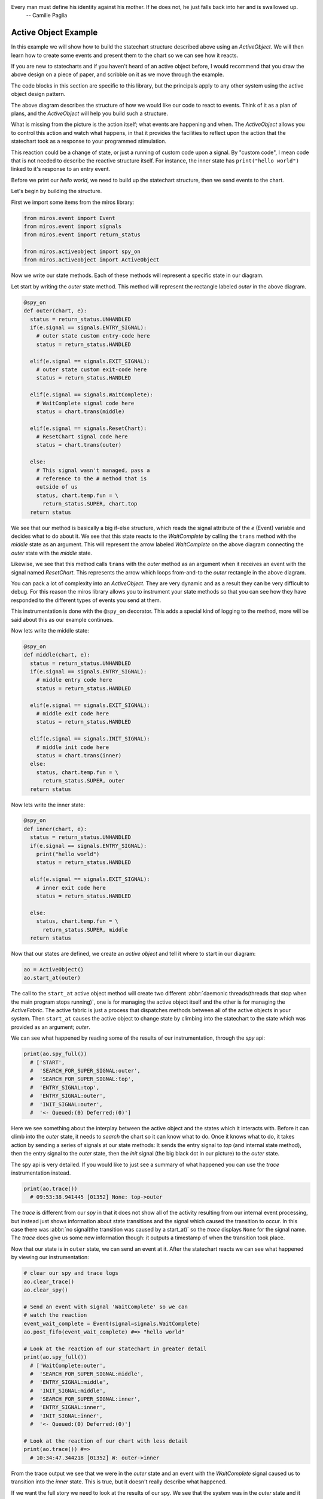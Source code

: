.. _examples-active-object-example:

Every man must define his identity against his mother. If he does not, he just falls back into her and is swallowed up. 
  -- Camille Paglia


Active Object Example
=====================

.. image:: _static/simple_example_1.svg

In this example we will show how to build the statechart structure described
above using an `ActiveObject`.  We will then learn how to create some events
and present them to the chart so we can see how it reacts.

If you are new to statecharts and if you haven't heard of an active object
before, I would recommend that you draw the above design on a piece of paper,
and scribble on it as we move through the example.

The code blocks in this section are specific to this library, but the
principals apply to any other system using the active object design pattern.

The above diagram describes the structure of how we would like our code to
react to events.  Think of it as a plan of plans, and the `ActiveObject` will
help you build such a structure.

What is missing from the picture is the action itself; what events are
happening and when.  The `ActiveObject` allows you to control this action and
watch what happens, in that it provides the facilities to reflect upon the
action that the statechart took as a response to your programmed stimulation.

This reaction could be a change of state, or just a running of custom code upon
a signal.  By "custom code", I mean code that is not needed to describe the
reactive structure itself. For instance, the inner state has ``print("hello
world")`` linked to it's response to an entry event.

Before we print our `hello world`, we need to build up the statechart
structure, then we send events to the chart.

Let's begin by building the structure.

First we import some items from the miros library:

.. code-block:: python

  from miros.event import Event
  from miros.event import signals
  from miros.event import return_status

  from miros.activeobject import spy_on
  from miros.activeobject import ActiveObject

Now we write our state methods.  Each of these methods will represent a specific
state in our diagram.

Let start by writing the `outer` state method.  This method will represent the
rectangle labeled `outer` in the above diagram.

.. code-block:: python

  @spy_on
  def outer(chart, e):
    status = return_status.UNHANDLED
    if(e.signal == signals.ENTRY_SIGNAL):
      # outer state custom entry-code here
      status = return_status.HANDLED

    elif(e.signal == signals.EXIT_SIGNAL):
      # outer state custom exit-code here
      status = return_status.HANDLED

    elif(e.signal == signals.WaitComplete):
      # WaitComplete signal code here
      status = chart.trans(middle)

    elif(e.signal == signals.ResetChart):
      # ResetChart signal code here
      status = chart.trans(outer)

    else:
      # This signal wasn't managed, pass a
      # reference to the # method that is
      outside of us
      status, chart.temp.fun = \
        return_status.SUPER, chart.top
    return status

We see that our method is basically a big if-else structure, which reads the
signal attribute of the `e` (Event) variable and decides what to do about it. We
see that this state reacts to the `WaitComplete` by calling the ``trans`` method
with the `middle` state as an argument.  This will represent the arrow labeled
`WaitComplete` on the above diagram connecting the `outer` state with the
`middle` state.

Likewise, we see that this method calls ``trans`` with the `outer` method as an
argument when it receives an event with the signal named `ResetChart`.  This
represents the arrow which loops from-and-to the `outer` rectangle in the above
diagram.

You can pack a lot of complexity into an `ActiveObject`.  They are very dynamic
and as a result they can be very difficult to debug.  For this reason the miros
library allows you to instrument your state methods so that you can see how they
have responded to the different types of events you send at them.  

This instrumentation is done with the ``@spy_on`` decorator.  This adds a
special kind of logging to the method, more will be said about this as our
example continues.

Now lets write the middle state:

.. code-block:: python

  @spy_on
  def middle(chart, e):
    status = return_status.UNHANDLED
    if(e.signal == signals.ENTRY_SIGNAL):
      # middle entry code here
      status = return_status.HANDLED

    elif(e.signal == signals.EXIT_SIGNAL):
      # middle exit code here
      status = return_status.HANDLED

    elif(e.signal == signals.INIT_SIGNAL):
      # middle init code here
      status = chart.trans(inner)
    else:
      status, chart.temp.fun = \
        return_status.SUPER, outer
    return status

Now lets write the inner state:

.. code-block:: python

  @spy_on
  def inner(chart, e):
    status = return_status.UNHANDLED
    if(e.signal == signals.ENTRY_SIGNAL):
      print("hello world")
      status = return_status.HANDLED

    elif(e.signal == signals.EXIT_SIGNAL):
      # inner exit code here
      status = return_status.HANDLED

    else:
      status, chart.temp.fun = \
        return_status.SUPER, middle
    return status

Now that our states are defined, we create an `active object` and tell it where
to start in our diagram:

.. code-block:: python

  ao = ActiveObject()
  ao.start_at(outer)

The call to the ``start_at`` active object method will create two different
:abbr:`daemonic threads(threads that stop when the main program stops running)`,
one is for managing the active object itself and the other is for managing the
`ActiveFabric`.  The active fabric is just a process that dispatches methods
between all of the active objects in your system.  Then ``start_at`` causes the
active object to change state by climbing into the statechart to the state which
was provided as an argument; `outer`.

We can see what happened by reading some of the results of our instrumentation,
through the `spy` api:

.. code-block:: python

    print(ao.spy_full())
      # ['START', 
      #  'SEARCH_FOR_SUPER_SIGNAL:outer', 
      #  'SEARCH_FOR_SUPER_SIGNAL:top', 
      #  'ENTRY_SIGNAL:top', 
      #  'ENTRY_SIGNAL:outer', 
      #  'INIT_SIGNAL:outer', 
      #  '<- Queued:(0) Deferred:(0)']

Here we see something about the interplay between the active object and the
states which it interacts with.  Before it can climb into the `outer` state, it
needs to `search` the chart so it can know what to do.  Once it knows what to
do, it takes action by sending a series of signals at our state methods:  It
sends the entry signal to `top` (and internal state method), then the entry
signal to the `outer` state, then the `init` signal (the big black dot in our
picture) to the `outer` state.

The spy api is very detailed.  If you would like to just see a summary of what
happened you can use the `trace` instrumentation instead.

.. code-block:: python

    print(ao.trace())
      # 09:53:38.941445 [01352] None: top->outer

The `trace` is different from our `spy` in that it does not show all of the
activity resulting from our internal event processing, but instead just shows
information about state transitions and the signal which caused the transition
to occur.  In this case there was :abbr:`no signal(the transition was caused by
a start_at)` so the `trace` displays ``None`` for the signal name.  The `trace`
does give us some new information though: it outputs a timestamp of when the
transition took place.

Now that our state is in ``outer`` state, we can send an event at it.  After
the statechart reacts we can see what happened by viewing our instrumentation:

.. code-block:: python

  # clear our spy and trace logs
  ao.clear_trace()
  ao.clear_spy()

  # Send an event with signal 'WaitComplete' so we can 
  # watch the reaction
  event_wait_complete = Event(signal=signals.WaitComplete)
  ao.post_fifo(event_wait_complete) #=> "hello world"

  # Look at the reaction of our statechart in greater detail
  print(ao.spy_full())
    # ['WaitComplete:outer',
    #  'SEARCH_FOR_SUPER_SIGNAL:middle',
    #  'ENTRY_SIGNAL:middle',
    #  'INIT_SIGNAL:middle',
    #  'SEARCH_FOR_SUPER_SIGNAL:inner',
    #  'ENTRY_SIGNAL:inner',
    #  'INIT_SIGNAL:inner',
    #  '<- Queued:(0) Deferred:(0)']

  # Look at the reaction of our chart with less detail
  print(ao.trace()) #=>
    # 10:34:47.344218 [01352] W: outer->inner

From the trace output we see that we were in the `outer` state and an event with
the `WaitComplete` signal caused us to transition into the `inner` state.  This
is true, but it doesn't really describe what happened.

If we want the full story we need to look at the results of our spy.  We see
that the system was in the `outer` state and it reacted to an event with the
signal `WaitComplete`.  It saw that it needed to transition into the `middle`
state, so it issued an event with the `entry` signal to the middle state.  If
you had code linked to this event in the `middle` state method it would have
been run.  Once it is in the `middle` state it sees that there is an `init`
handler, so it fires another event with the signal `init` which causes a
transition into the `inner` state.  Since the `inner` state required entry, the
event processor created an event with the `entry` signal and sent it to the
`inner` state.  Any entry code within the `inner` state event handler would have
been run at this point and time.  Finally, the event processor issued an other
`init` event to the inner state.  The inner state does not handle this event, so
it is ignored and our system settles into the `inner` state.  It will remain
here until it has to react to events provided by the user.

As mentioned previously, their are two different threads running in the
background since we created our `active object`.  They are both pending on
queues.  The number of items in the active object queue can be seen in our `spy`
instrumentation.  We see that at the end of this reaction to the event with the
`WaitComplete` signal, there was nothing in the queue so the `active object`
thread had nothing to do.  It is just waiting.

Lets stop both threads, and place a number of events into the queue managed by the
active object.

.. _label:
.. code-block:: python

    import time
    # stop the threads
    ao.stop()

    # clear the spy and the trace
    ao.clear_spy()
    ao.clear_trace()

    # post a number of events and see what happens
    event_wait_complete = Event(signal=signals.WaitComplete)
    event_reset_chart = Event(signal=signals.ResetChart)
    ao.post_fifo(event_wait_complete)
    ao.post_fifo(event_reset_chart)   
    ao.post_fifo(event_wait_complete)
    ao.post_fifo(event_reset_chart)
    time.sleep(0.3)

We would expect that nothing should happens since the task which is pending on
an event has been shut down.  Let's look at the results, first with the trace:

.. code-block:: python

    print(ao.trace)
     # 11:35:20.469870 [01352] WaitComplete: inner->inner
     # 11:35:20.470871 [01352] ResetChart: inner->outer
     # 11:35:20.470871 [01352] WaitComplete: outer->inner
     # 11:35:20.470871 [01352] ResetChart: inner->outer

It seems that our active object woke up even though we killed the thread.  This
is true, because the active object has a phoenix thread; if it has been killed,
and something has been placed in the queue it will resurrect itself and get back
to work.

We see from the high level state summary that all 4 post of our events caused
state transitions in our statechart.  

To begin with we were in the `inner` state and the `WaitComplete` signal was
received.  If we look at the diagram we see that the `inner` state does not
handle this signal so it passes control to the `middle` state.  The `middle`
state does not handle the `WaitComplete` either so it passes control to the
`outer` state.  The `outer` state knows what to do with the `WaitComplete`
signal, it must transition to the `middle` state.  

This is what is meant by behavioral inheritance.  All of the child states of the
`outer` state will all behave the same as the `outer` state does the
`WaitComplete` event; they inherit the behavior of the `outer` state.

Now lets get back to the story.  The middle state has an `init` signal, the big
black dot, which requires a transition to the `inner` state, so it does this.
Ultimately the statechart rests in the `inner` state just in time for the active
object thread to send the next event at it, the event containing the
`ResetChart` signal.

The `trace` output summarizes the last paragraph as:

.. code-block:: python

  # 11:35:20.469870 [01352] WaitComplete: inner->inner

The `inner` state doesn't know what to do with the `ResetChart` signal, so it
passes control to the `middle` state.  The `middle` state doesn't know what do
to with it so it passes control out to the `outer` state.  It sees that it knows
what to do, which is to leave and re-enter itself.  More will be said about this
in a bit when we look at the spy.  Skipping some details, we see that when it is
completed, the statechart rests in the `outer` state, because it does not
respond to the `init` signal (it does not have a black dot).  Then the active
object dispatches a `WaitComplete` signal to the `outer` state.

The `trace` output summarizes the last paragraph as:

.. code-block:: python

  # 11:35:20.470871 [01352] ResetChart: inner->outer

The `outer` state knows what to do with this, it needs to transition to the `middle`
state, which in turn will transition into the `inner` state.  At this point the
chart rests, just in time to be sent an event with the `ResetChart` signal.
Which repeats a behavior we have already described.

The `trace` output summarizes the last paragraph as:

.. code-block:: python

  # 11:35:20.470871 [01352] WaitComplete: outer->inner
  # 11:35:20.469870 [01352] WaitComplete: inner->inner

If that isn't enough detail for you, let's look at what the active object is
actually doing by viewing the spy instrumentation:

.. code-block:: python

  print(ao.spy_full())
    #['WaitComplete:inner',
    # 'WaitComplete:middle',
    # 'WaitComplete:outer',
    # 'EXIT_SIGNAL:inner',
    # 'SEARCH_FOR_SUPER_SIGNAL:inner',
    # 'EXIT_SIGNAL:middle',
    # 'SEARCH_FOR_SUPER_SIGNAL:middle',
    # 'SEARCH_FOR_SUPER_SIGNAL:middle',
    # 'ENTRY_SIGNAL:middle',
    # 'INIT_SIGNAL:middle',
    # 'SEARCH_FOR_SUPER_SIGNAL:inner',
    # 'ENTRY_SIGNAL:inner',
    # 'INIT_SIGNAL:inner',
    # '<- Queued:(3) Deferred:(0)',
    # 'ResetChart:inner',
    # 'ResetChart:middle',
    # 'ResetChart:outer',
    # 'EXIT_SIGNAL:inner',
    # 'SEARCH_FOR_SUPER_SIGNAL:inner',
    # 'EXIT_SIGNAL:middle',
    # 'SEARCH_FOR_SUPER_SIGNAL:middle',
    # 'EXIT_SIGNAL:outer',
    # 'ENTRY_SIGNAL:outer',
    # 'INIT_SIGNAL:outer',
    # '<- Queued:(2) Deferred:(0)',
    # 'WaitComplete:outer',
    # 'SEARCH_FOR_SUPER_SIGNAL:middle',
    # 'ENTRY_SIGNAL:middle',
    # 'INIT_SIGNAL:middle',
    # 'SEARCH_FOR_SUPER_SIGNAL:inner',
    # 'ENTRY_SIGNAL:inner',
    # 'INIT_SIGNAL:inner',
    # '<- Queued:(1) Deferred:(0)',
    # 'ResetChart:inner',
    # 'ResetChart:middle',
    # 'ResetChart:outer',
    # 'EXIT_SIGNAL:inner',
    # 'SEARCH_FOR_SUPER_SIGNAL:inner',
    # 'EXIT_SIGNAL:middle',
    # 'SEARCH_FOR_SUPER_SIGNAL:middle',
    # 'EXIT_SIGNAL:outer',
    # 'ENTRY_SIGNAL:outer',
    # 'INIT_SIGNAL:outer',
    # '<- Queued:(0) Deferred:(0)']

When you scan such output with your eyes, you can split it into
behavioral chunks, based on the ``<- Queued:(n) Deferred:(m)`` lines.  The `n`
stands for the number of events that are waiting to be processed by the active
object when it is completed processing the one it is currently working on.  The
`m` stands for the number of events that have been squirreled away by the
statechart as a part of a design pattern that is not used in this example.

The information between the ``<- Queued:(n) Deferred:(m)`` statements represent
what the active objects event processor actually did with the previous event,
and how the chart reacted to it.  This phase of operation is called a `run to
completion`: rtc.

.. code-block:: python

  # Thou shalt NOT interrupt a statechart part way through its
  # reaction to an old event, with a new event.

Don't worry about this rule, the active object takes care of it for you.  This
is why it has queues.  Any new event is just placed in the queue until the
previous reaction is completed.  Only then will the active object force the
statechart to react to it.  

So, lets use the ``<- Queued: (n) Deferred:(m)`` statements to break out the
first rtc reaction of our statechart:

.. code-block:: python

    ['WaitComplete:inner',
     'WaitComplete:middle',
     'WaitComplete:outer',
     'EXIT_SIGNAL:inner',
     'SEARCH_FOR_SUPER_SIGNAL:inner',
     'EXIT_SIGNAL:middle',
     'SEARCH_FOR_SUPER_SIGNAL:middle',
     'SEARCH_FOR_SUPER_SIGNAL:middle',
     'ENTRY_SIGNAL:middle',
     'INIT_SIGNAL:middle',
     'SEARCH_FOR_SUPER_SIGNAL:inner',
     'ENTRY_SIGNAL:inner',
     'INIT_SIGNAL:inner',
     '<- Queued:(3) Deferred:(0)',

The statechart was in the state `inner`, it received the event with the signal
name `WaitComplete`.  At the end of the spy log we see that the `Queued` item
has 3 items in it.  This makes sense since we sent 4 events to the statechart,
and this part of the spy represents how the first event was processed.

Before we break down this spy log in detail, lets look back at the ``Queued:(n)
Deferred:(m)`` items that followed in the log:

.. code-block:: python

  ... the 1st rtc (1st event processed)
  '<- Queued:(3) Deferred:(0)']
  
  ... the 2nd rtc (2nd event processed)
  '<- Queued:(2) Deferred:(0)']
  
  ... the 3nd rtc (3th event processed)
  '<- Queued:(1) Deferred:(0)']
  
  ... the 4nd rtc (4th event processed)
  '<- Queued:(0) Deferred:(0)']
  
  .. the queue is empty so our active object threads wait

Now that we know how to break a large spy log into behavioral chunks, lets look
at the first chunk in detail and compare it to the trace output which was used
for tracking the same response.  Remember that that this represents the
statechart's reaction to the event with the `WaitComplete` signal while it was
in the `inner` state.

Since the trace is easy to understand, we will look at it first:

.. code-block:: python

  11:35:20.469870 [01352] WaitComplete: inner->inner

The trace says "we were in the `inner` state, then we got a signal named
`WaitComplete` and then we transitioned back into the `inner` state".  This
does not even begin to tell the story, to get a better idea of what actually
happened, we look at the result of the spy instrumentation for the same
reaction:

.. code-block:: python

  ['WaitComplete:inner',
   'WaitComplete:middle',
   'WaitComplete:outer',
   'EXIT_SIGNAL:inner',
   'SEARCH_FOR_SUPER_SIGNAL:inner',
   'EXIT_SIGNAL:middle',
   'SEARCH_FOR_SUPER_SIGNAL:middle',
   'SEARCH_FOR_SUPER_SIGNAL:middle',
   'ENTRY_SIGNAL:middle',
   'INIT_SIGNAL:middle',
   'SEARCH_FOR_SUPER_SIGNAL:inner',
   'ENTRY_SIGNAL:inner',
   'INIT_SIGNAL:inner',
   '<- Queued:(3) Deferred:(0)',

Let's break it down into parts and try to make sense of how the `inner` state
reacted to the `WaitComplete` event.

.. code-block:: python

  ['WaitComplete:inner',
   'WaitComplete:middle',
   'WaitComplete:outer',
   'EXIT_SIGNAL:inner',

The spy says, `inner` reacted to `WaitComplete`, it didn't know how to handle
this signal so it passed it out to it's parent state, `middle`.  The `middle`
state didn't know how to handle `WaitComplete` either, so it passed it out to
it's parent state, `outer`.  The `outer` state knew how to handle this event,
because there is something else happening on the next line of the spy log.  

This was the search phase of the `ActiveObject` event processor; it is looking
at the statechart, querying each of it's states with various events to
determine what to do.

.. code-block:: python

   'EXIT_SIGNAL:inner',  # repeated from above
   'SEARCH_FOR_SUPER_SIGNAL:inner',
   'EXIT_SIGNAL:middle',
   'SEARCH_FOR_SUPER_SIGNAL:middle',

Let's rewind our output a bit, starting at the ``EXIT_SIGNAL:inner`` in our
log.  Now that the event processor knows what to do it must determine how to do
it.  

To get from the `inner` state to the `outer` state, the statechart needs to
exit the inner state, then exit the middle state.  When a state is exited, the
`EXIT_SIGNAL` event is sent to that state, this is what we see in this part of
the spy log.  We see these `EXIT_SIGNAL` events happening in the states where
they are needed, and we see some `SEARCH_FOR_SUPER_SIGNAL` events being sent at
the various states, so that the event processor can figure out what to do next.
If you are just debugging your design, you can ignore these
`SEARCH_FOR_SUPER_SIGNAL` items in your spy log, but if you are debugging the
event processor itself, these lines are very important.

At this point, we are at the tail end of the `WaitComplete` arrow in our
diagram.  The tip of the arrow is asking us to enter the `middle` state. Lets
look at that part of the story:

.. code-block:: python

  'SEARCH_FOR_SUPER_SIGNAL:middle',
  'SEARCH_FOR_SUPER_SIGNAL:middle',
  'ENTRY_SIGNAL:middle',

At this point it needed to move from the `outer` state into the `inner` state,
but to do that it first had to figure out how to get there.  This is why we see
the `SEARCH_FOR_SUPER_SIGNAL` events here.  Once it determines how what it
wants it does it.  It enters the `middle` state by sending the `ENTRY_SIGNAL`
event to the middle state.

We are now in the `middle` state. 

On our diagram we see that in the `middle` state rectangle, there is a big
black dot with the arrow attached to it.  Anytime you see a black dot in a
state it means that there is some initialization code that it needs to run.

The arrow attached to this dot represents what this initialization code would
like to do, it would like us to run it's initialization code, then, leave the
`middle` state and go to the `inner` state.

Here we see that the statechart did just that, it ran the `INIT_SIGNAL` event
in the `middle` state, searched then ran the `ENTRY_SIGNAL` event in the
`inner` state.

.. code-block:: python

  'INIT_SIGNAL:middle',
  'SEARCH_FOR_SUPER_SIGNAL:inner',
  'ENTRY_SIGNAL:inner',

Now that the statechart has found itself in the `inner` state, it needs to run
the `inner` states initialization code.  When we look at the diagram we don't
see any big black dots in the inner state so we would expect the chart to come
to rest here.  It does, the run to completion event is exhausted and it outputs
how many events are waiting for our `ActiveObject` thread's attention:

.. code-block:: python

  # 'INIT_SIGNAL:inner',
  # '<- Queued:(3) Deferred:(0)',

We see that three events were waiting in the Queue, which means that the
`ActiveObject` thread will pull the next item, run to completion, then do it
again and again.

:ref:`back to examples <examples>`
